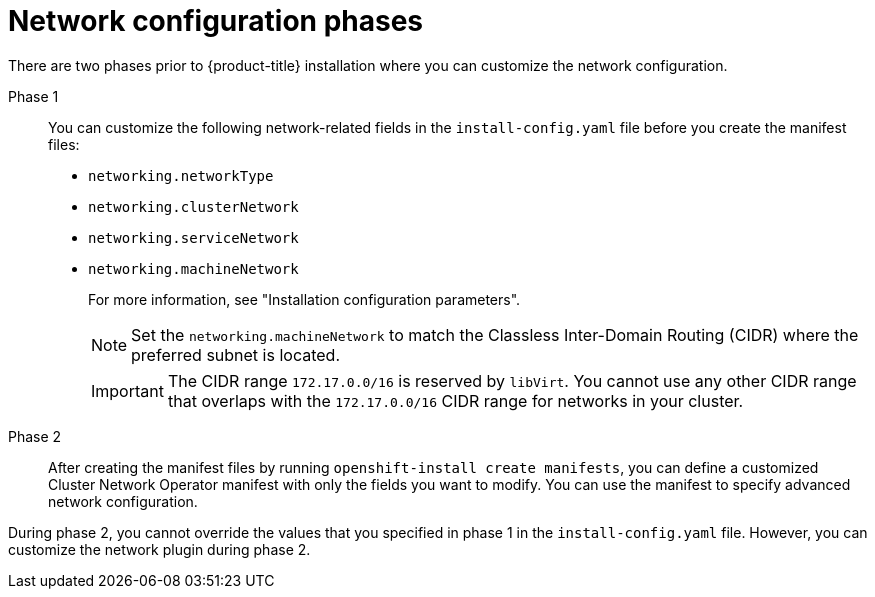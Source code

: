 // TODO -  possibly delete this file
// Or does it add actual value?

// Module included in the following assemblies:
//
// * networking/cluster-network-operator.adoc
// * installing/installing_aws/installing-aws-network-customizations.adoc
// * installing/installing_azure/installing-azure-network-customizations.adoc
// * installing/installing_bare_metal/installing-bare-metal-network-customizations.adoc
// * installing/installing_ibm_cloud_public/installing-ibm-cloud-network-customizations.adoc
// * installing/installing_vsphere/installing-vsphere-network-customizations.adoc
// * installing/installing_vsphere/installing-vsphere-installer-provisioned-network-customizations.adoc
// * installing/installing_gcp/installing-gcp-network-customizations.adoc
// * installing/installing_azure_stack_hub/installing-azure-stack-hub-network-customizations.adoc

[id="nw-network-config_{context}"]
= Network configuration phases

There are two phases prior to {product-title} installation where you can customize the network configuration.

Phase 1:: You can customize the following network-related fields in the `install-config.yaml` file before you create the manifest files:
+
* `networking.networkType`
* `networking.clusterNetwork`
* `networking.serviceNetwork`
* `networking.machineNetwork`
+
For more information, see "Installation configuration parameters".
+
[NOTE]
====
Set the `networking.machineNetwork` to match the Classless Inter-Domain Routing (CIDR) where the preferred subnet is located.
====
+
[IMPORTANT]
====
The CIDR range `172.17.0.0/16` is reserved by `libVirt`. You cannot use any other CIDR range that overlaps with the `172.17.0.0/16` CIDR range for networks in your cluster.
====

Phase 2:: After creating the manifest files by running `openshift-install create manifests`, you can define a customized Cluster Network Operator manifest with only the fields you want to modify. You can use the manifest to specify advanced network configuration.

During phase 2, you cannot override the values that you specified in phase 1 in the `install-config.yaml` file. However, you can customize the network plugin during phase 2.
